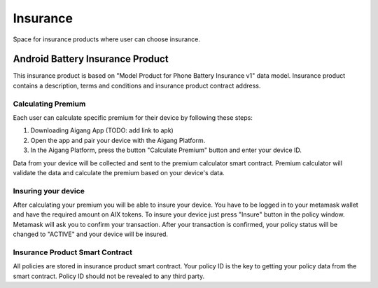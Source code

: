 Insurance
=================
Space for insurance products where user can choose insurance.

Android Battery Insurance Product
-----------
This insurance product is based on "Model Product for Phone Battery Insurance v1" data model.
Insurance product contains a description, terms and conditions and insurance product contract address.

Calculating Premium
^^^^^^^^^^^^^^^^
Each user can calculate specific premium for their device by following these steps:

1. Downloading Aigang App (TODO: add link to apk)
2. Open the app and pair your device with the Aigang Platform.
3. In the Aigang Platform, press the button "Calculate Premium" button and enter your device ID.

Data from your device will be collected and sent to the premium calculator smart contract.
Premium calculator will validate the data and calculate the premium based on your device's data.

Insuring your device
^^^^^^^^^^^^^^^^
After calculating your premium you will be able to insure your device. 
You have to be logged in to your metamask wallet and have the required amount on AIX tokens.
To insure your device just press "Insure" button in the policy window. 
Metamask will ask you to confirm your transaction.
After your transaction is confirmed, your policy status will be changed to "ACTIVE" and your device
will be insured.


Insurance Product Smart Contract
^^^^^^^^^^^^^^^^
All policies are stored in insurance product smart contract. 
Your policy ID is the key to getting your policy data from the smart contract.
Policy ID should not be revealed to any third party.


